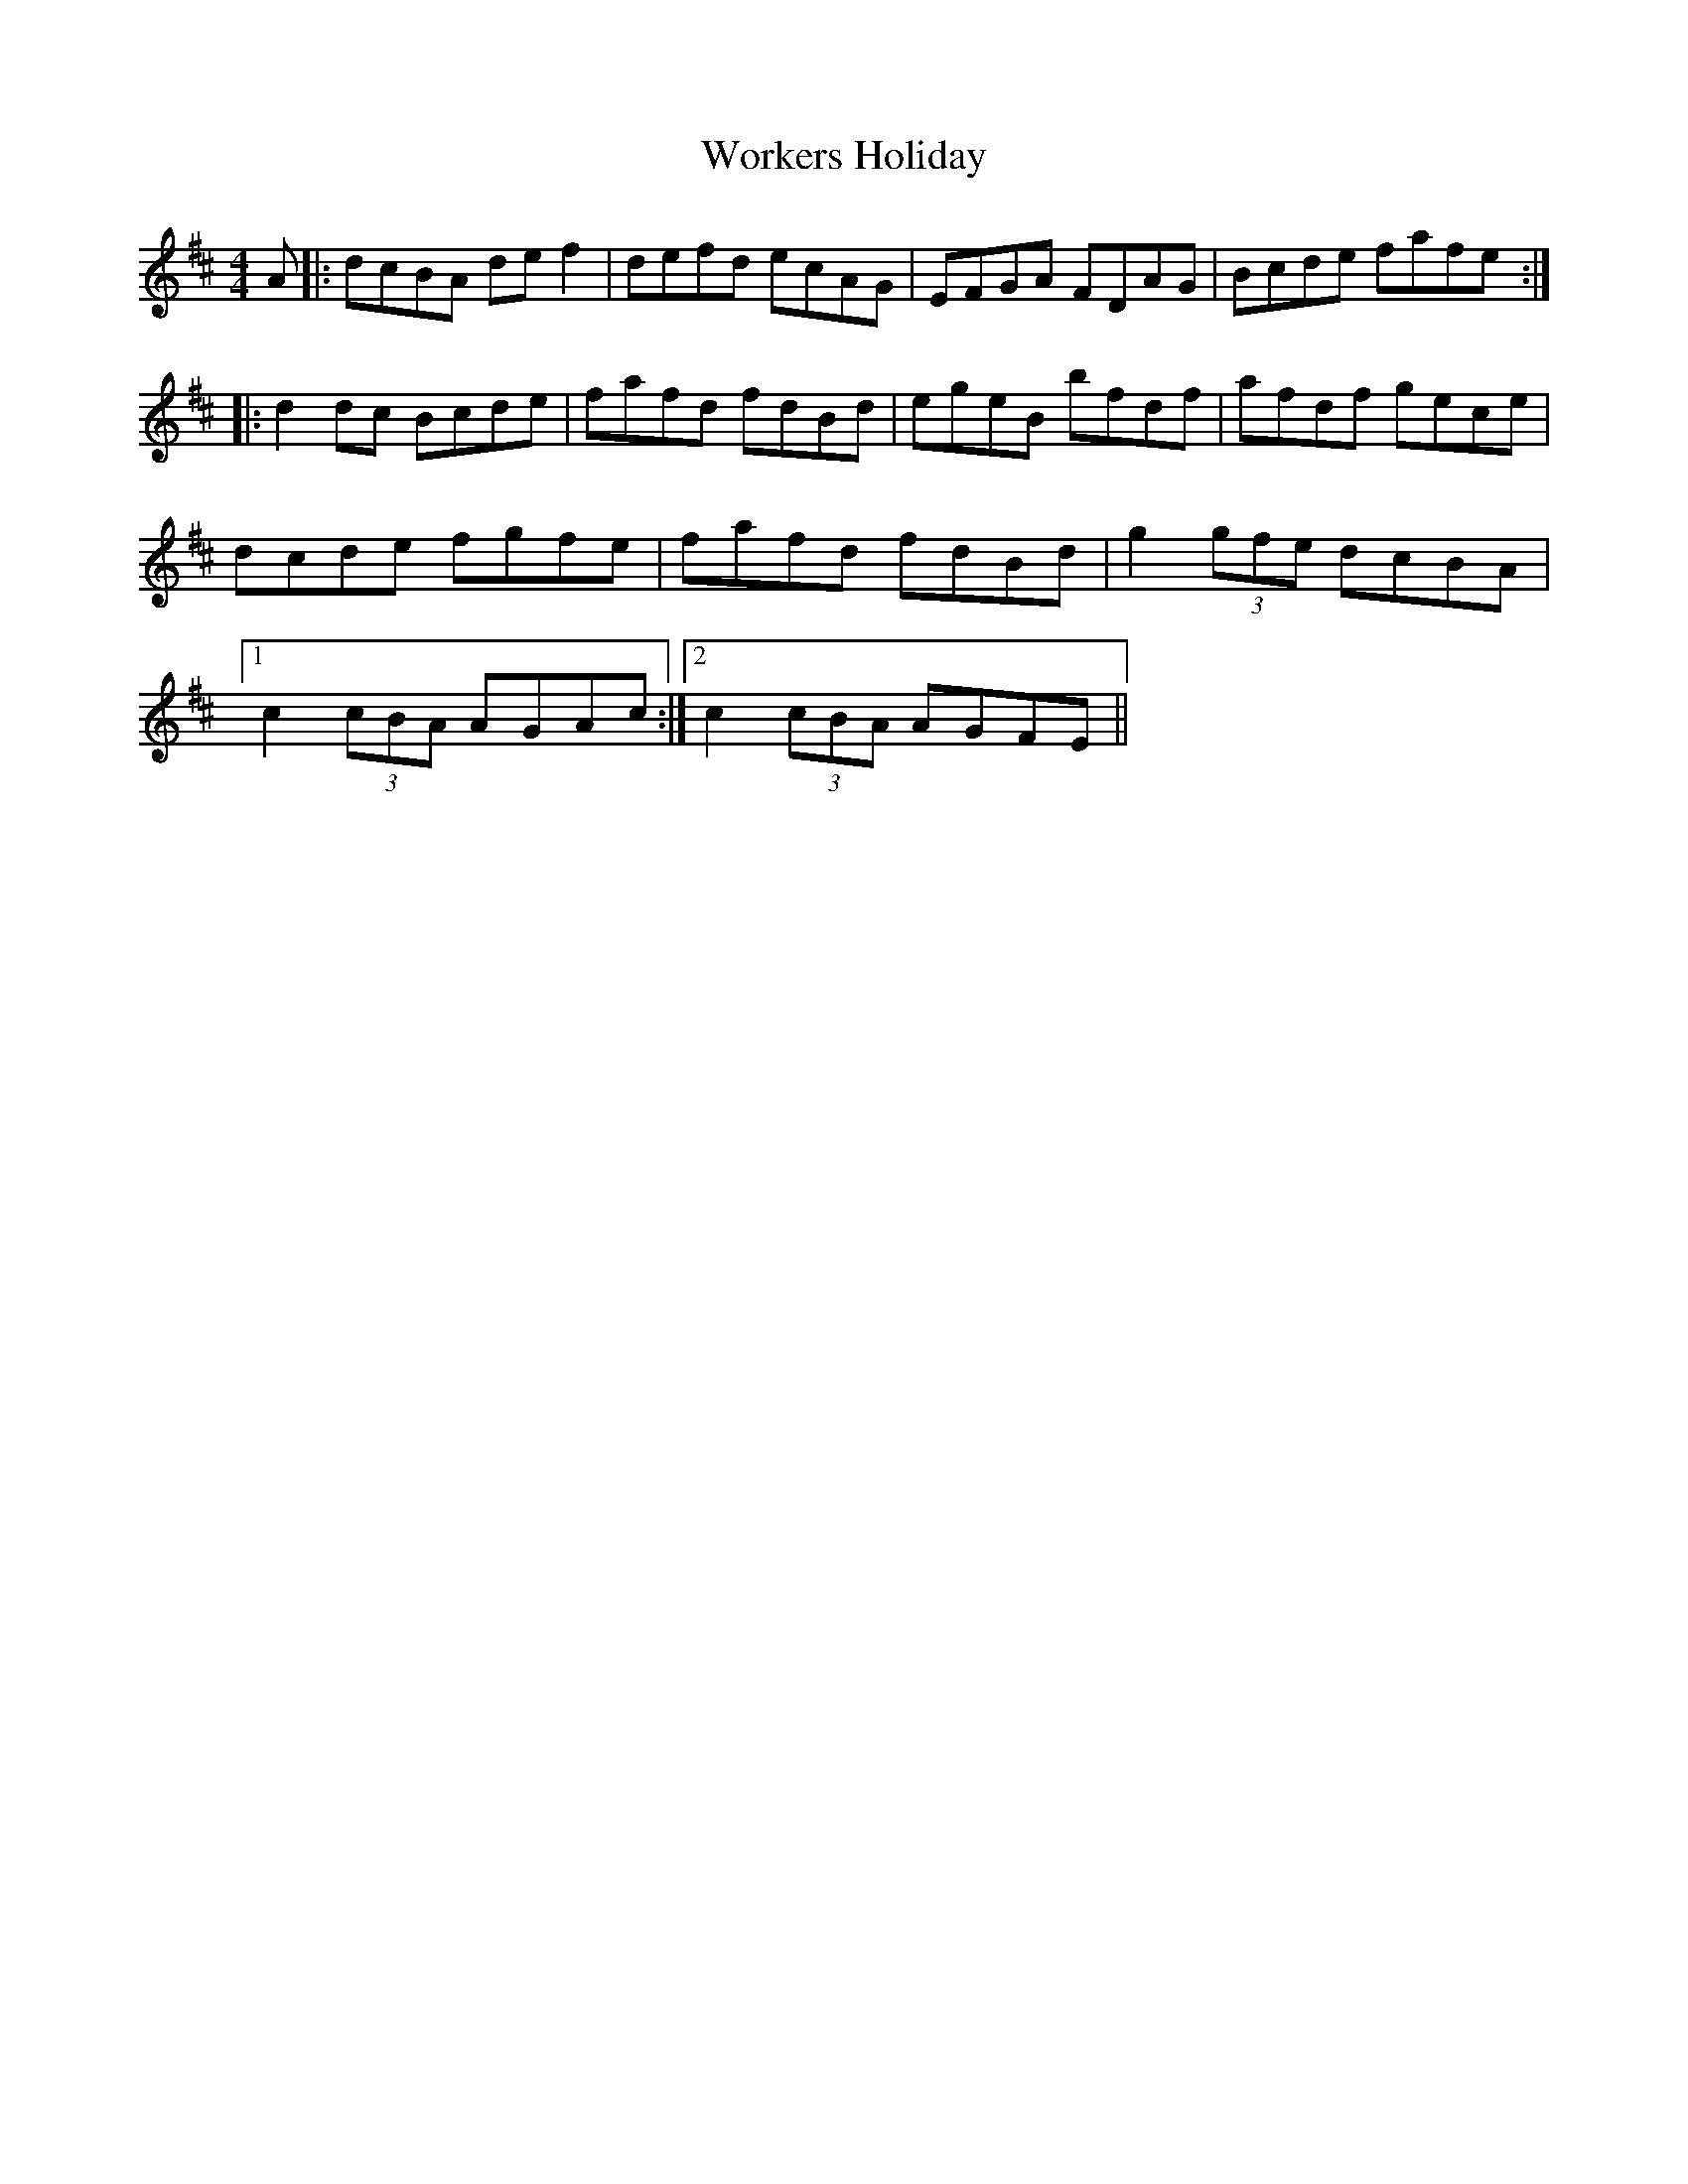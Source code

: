 X: 43330
T: Workers Holiday
R: reel
M: 4/4
K: Dmajor
A|:dcBA de f2|defd ecAG|EFGA FDAG|Bcde fafe:|
|:d2dc Bcde|fafd fdBd|egeB bfdf|afdf gece|
dcde fgfe|fafd fdBd|g2 (3gfe dcBA|
[1c2 (3cBA AGAc:|2 c2 (3cBA AGFE||

